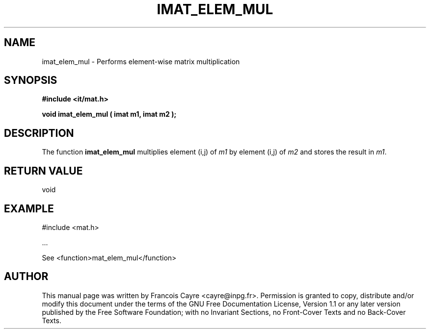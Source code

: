 .\" This manpage has been automatically generated by docbook2man 
.\" from a DocBook document.  This tool can be found at:
.\" <http://shell.ipoline.com/~elmert/comp/docbook2X/> 
.\" Please send any bug reports, improvements, comments, patches, 
.\" etc. to Steve Cheng <steve@ggi-project.org>.
.TH "IMAT_ELEM_MUL" "3" "01 August 2006" "" ""

.SH NAME
imat_elem_mul \- Performs element-wise matrix multiplication
.SH SYNOPSIS
.sp
\fB#include <it/mat.h>
.sp
void imat_elem_mul ( imat m1, imat m2
);
\fR
.SH "DESCRIPTION"
.PP
The function \fBimat_elem_mul\fR multiplies element (i,j) of \fIm1\fR by element (i,j) of \fIm2\fR and stores the result in \fIm1\fR\&.  
.SH "RETURN VALUE"
.PP
void
.SH "EXAMPLE"

.nf

#include <mat.h>

\&...

See <function>mat_elem_mul</function>
.fi
.SH "AUTHOR"
.PP
This manual page was written by Francois Cayre <cayre@inpg.fr>\&.
Permission is granted to copy, distribute and/or modify this
document under the terms of the GNU Free
Documentation License, Version 1.1 or any later version
published by the Free Software Foundation; with no Invariant
Sections, no Front-Cover Texts and no Back-Cover Texts.
